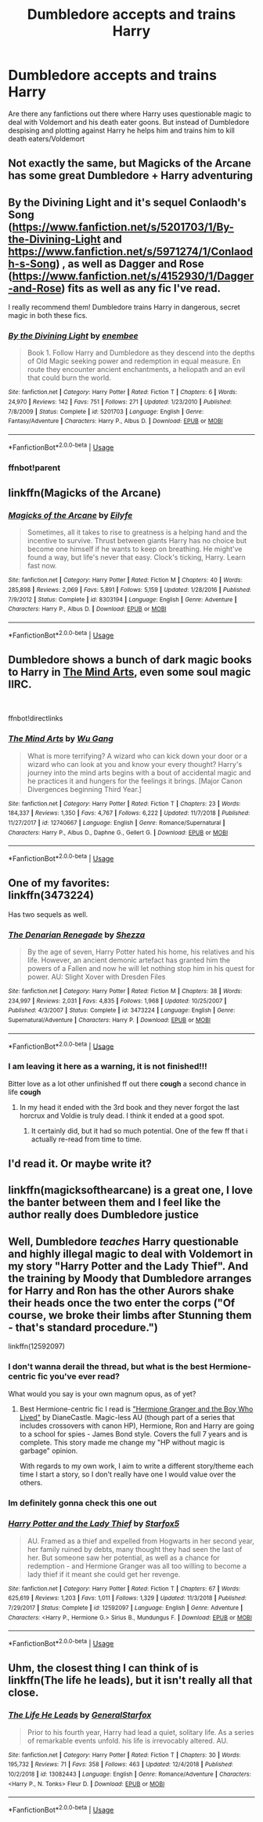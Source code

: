 #+TITLE: Dumbledore accepts and trains Harry

* Dumbledore accepts and trains Harry
:PROPERTIES:
:Score: 55
:DateUnix: 1547638972.0
:DateShort: 2019-Jan-16
:END:
Are there any fanfictions out there where Harry uses questionable magic to deal with Voldemort and his death eater goons. But instead of Dumbledore despising and plotting against Harry he helps him and trains him to kill death eaters/Voldemort


** Not exactly the same, but Magicks of the Arcane has some great Dumbledore + Harry adventuring
:PROPERTIES:
:Author: AnimaLepton
:Score: 12
:DateUnix: 1547653072.0
:DateShort: 2019-Jan-16
:END:


** By the Divining Light and it's sequel Conlaodh's Song ([[https://www.fanfiction.net/s/5201703/1/By-the-Divining-Light]] and [[https://www.fanfiction.net/s/5971274/1/Conlaodh-s-Song]]) , as well as Dagger and Rose ([[https://www.fanfiction.net/s/4152930/1/Dagger-and-Rose]]) fits as well as any fic I've read.

I really recommend them! Dumbledore trains Harry in dangerous, secret magic in both these fics.
:PROPERTIES:
:Author: Cykelman
:Score: 6
:DateUnix: 1547651189.0
:DateShort: 2019-Jan-16
:END:

*** [[https://www.fanfiction.net/s/5201703/1/][*/By the Divining Light/*]] by [[https://www.fanfiction.net/u/980211/enembee][/enembee/]]

#+begin_quote
  Book 1. Follow Harry and Dumbledore as they descend into the depths of Old Magic seeking power and redemption in equal measure. En route they encounter ancient enchantments, a heliopath and an evil that could burn the world.
#+end_quote

^{/Site/:} ^{fanfiction.net} ^{*|*} ^{/Category/:} ^{Harry} ^{Potter} ^{*|*} ^{/Rated/:} ^{Fiction} ^{T} ^{*|*} ^{/Chapters/:} ^{6} ^{*|*} ^{/Words/:} ^{24,970} ^{*|*} ^{/Reviews/:} ^{142} ^{*|*} ^{/Favs/:} ^{751} ^{*|*} ^{/Follows/:} ^{271} ^{*|*} ^{/Updated/:} ^{1/23/2010} ^{*|*} ^{/Published/:} ^{7/8/2009} ^{*|*} ^{/Status/:} ^{Complete} ^{*|*} ^{/id/:} ^{5201703} ^{*|*} ^{/Language/:} ^{English} ^{*|*} ^{/Genre/:} ^{Fantasy/Adventure} ^{*|*} ^{/Characters/:} ^{Harry} ^{P.,} ^{Albus} ^{D.} ^{*|*} ^{/Download/:} ^{[[http://www.ff2ebook.com/old/ffn-bot/index.php?id=5201703&source=ff&filetype=epub][EPUB]]} ^{or} ^{[[http://www.ff2ebook.com/old/ffn-bot/index.php?id=5201703&source=ff&filetype=mobi][MOBI]]}

--------------

*FanfictionBot*^{2.0.0-beta} | [[https://github.com/tusing/reddit-ffn-bot/wiki/Usage][Usage]]
:PROPERTIES:
:Author: FanfictionBot
:Score: 3
:DateUnix: 1547656212.0
:DateShort: 2019-Jan-16
:END:


*** ffnbot!parent
:PROPERTIES:
:Score: 2
:DateUnix: 1547656190.0
:DateShort: 2019-Jan-16
:END:


** linkffn(Magicks of the Arcane)
:PROPERTIES:
:Score: 7
:DateUnix: 1547656228.0
:DateShort: 2019-Jan-16
:END:

*** [[https://www.fanfiction.net/s/8303194/1/][*/Magicks of the Arcane/*]] by [[https://www.fanfiction.net/u/2552465/Eilyfe][/Eilyfe/]]

#+begin_quote
  Sometimes, all it takes to rise to greatness is a helping hand and the incentive to survive. Thrust between giants Harry has no choice but become one himself if he wants to keep on breathing. He might've found a way, but life's never that easy. Clock's ticking, Harry. Learn fast now.
#+end_quote

^{/Site/:} ^{fanfiction.net} ^{*|*} ^{/Category/:} ^{Harry} ^{Potter} ^{*|*} ^{/Rated/:} ^{Fiction} ^{M} ^{*|*} ^{/Chapters/:} ^{40} ^{*|*} ^{/Words/:} ^{285,898} ^{*|*} ^{/Reviews/:} ^{2,069} ^{*|*} ^{/Favs/:} ^{5,891} ^{*|*} ^{/Follows/:} ^{5,159} ^{*|*} ^{/Updated/:} ^{1/28/2016} ^{*|*} ^{/Published/:} ^{7/9/2012} ^{*|*} ^{/Status/:} ^{Complete} ^{*|*} ^{/id/:} ^{8303194} ^{*|*} ^{/Language/:} ^{English} ^{*|*} ^{/Genre/:} ^{Adventure} ^{*|*} ^{/Characters/:} ^{Harry} ^{P.,} ^{Albus} ^{D.} ^{*|*} ^{/Download/:} ^{[[http://www.ff2ebook.com/old/ffn-bot/index.php?id=8303194&source=ff&filetype=epub][EPUB]]} ^{or} ^{[[http://www.ff2ebook.com/old/ffn-bot/index.php?id=8303194&source=ff&filetype=mobi][MOBI]]}

--------------

*FanfictionBot*^{2.0.0-beta} | [[https://github.com/tusing/reddit-ffn-bot/wiki/Usage][Usage]]
:PROPERTIES:
:Author: FanfictionBot
:Score: 1
:DateUnix: 1547656243.0
:DateShort: 2019-Jan-16
:END:


** Dumbledore shows a bunch of dark magic books to Harry in [[https://www.fanfiction.net/s/12740667/1/][The Mind Arts]], even some soul magic IIRC.

​

ffnbot!directlinks
:PROPERTIES:
:Author: lastyearstudent12345
:Score: 5
:DateUnix: 1547656631.0
:DateShort: 2019-Jan-16
:END:

*** [[https://www.fanfiction.net/s/12740667/1/][*/The Mind Arts/*]] by [[https://www.fanfiction.net/u/7769074/Wu-Gang][/Wu Gang/]]

#+begin_quote
  What is more terrifying? A wizard who can kick down your door or a wizard who can look at you and know your every thought? Harry's journey into the mind arts begins with a bout of accidental magic and he practices it and hungers for the feelings it brings. [Major Canon Divergences beginning Third Year.]
#+end_quote

^{/Site/:} ^{fanfiction.net} ^{*|*} ^{/Category/:} ^{Harry} ^{Potter} ^{*|*} ^{/Rated/:} ^{Fiction} ^{T} ^{*|*} ^{/Chapters/:} ^{23} ^{*|*} ^{/Words/:} ^{184,337} ^{*|*} ^{/Reviews/:} ^{1,350} ^{*|*} ^{/Favs/:} ^{4,767} ^{*|*} ^{/Follows/:} ^{6,222} ^{*|*} ^{/Updated/:} ^{11/7/2018} ^{*|*} ^{/Published/:} ^{11/27/2017} ^{*|*} ^{/id/:} ^{12740667} ^{*|*} ^{/Language/:} ^{English} ^{*|*} ^{/Genre/:} ^{Romance/Supernatural} ^{*|*} ^{/Characters/:} ^{Harry} ^{P.,} ^{Albus} ^{D.,} ^{Daphne} ^{G.,} ^{Gellert} ^{G.} ^{*|*} ^{/Download/:} ^{[[http://www.ff2ebook.com/old/ffn-bot/index.php?id=12740667&source=ff&filetype=epub][EPUB]]} ^{or} ^{[[http://www.ff2ebook.com/old/ffn-bot/index.php?id=12740667&source=ff&filetype=mobi][MOBI]]}

--------------

*FanfictionBot*^{2.0.0-beta} | [[https://github.com/tusing/reddit-ffn-bot/wiki/Usage][Usage]]
:PROPERTIES:
:Author: FanfictionBot
:Score: 1
:DateUnix: 1547656642.0
:DateShort: 2019-Jan-16
:END:


** One of my favorites:\\
linkffn(3473224)

Has two sequels as well.
:PROPERTIES:
:Author: meandyouandyouandme
:Score: 2
:DateUnix: 1547655763.0
:DateShort: 2019-Jan-16
:END:

*** [[https://www.fanfiction.net/s/3473224/1/][*/The Denarian Renegade/*]] by [[https://www.fanfiction.net/u/524094/Shezza][/Shezza/]]

#+begin_quote
  By the age of seven, Harry Potter hated his home, his relatives and his life. However, an ancient demonic artefact has granted him the powers of a Fallen and now he will let nothing stop him in his quest for power. AU: Slight Xover with Dresden Files
#+end_quote

^{/Site/:} ^{fanfiction.net} ^{*|*} ^{/Category/:} ^{Harry} ^{Potter} ^{*|*} ^{/Rated/:} ^{Fiction} ^{M} ^{*|*} ^{/Chapters/:} ^{38} ^{*|*} ^{/Words/:} ^{234,997} ^{*|*} ^{/Reviews/:} ^{2,031} ^{*|*} ^{/Favs/:} ^{4,835} ^{*|*} ^{/Follows/:} ^{1,968} ^{*|*} ^{/Updated/:} ^{10/25/2007} ^{*|*} ^{/Published/:} ^{4/3/2007} ^{*|*} ^{/Status/:} ^{Complete} ^{*|*} ^{/id/:} ^{3473224} ^{*|*} ^{/Language/:} ^{English} ^{*|*} ^{/Genre/:} ^{Supernatural/Adventure} ^{*|*} ^{/Characters/:} ^{Harry} ^{P.} ^{*|*} ^{/Download/:} ^{[[http://www.ff2ebook.com/old/ffn-bot/index.php?id=3473224&source=ff&filetype=epub][EPUB]]} ^{or} ^{[[http://www.ff2ebook.com/old/ffn-bot/index.php?id=3473224&source=ff&filetype=mobi][MOBI]]}

--------------

*FanfictionBot*^{2.0.0-beta} | [[https://github.com/tusing/reddit-ffn-bot/wiki/Usage][Usage]]
:PROPERTIES:
:Author: FanfictionBot
:Score: 2
:DateUnix: 1547655776.0
:DateShort: 2019-Jan-16
:END:


*** I am leaving it here as a warning, it is not finished!!!

Bitter love as a lot other unfinished ff out there *cough* a second chance in life *cough*
:PROPERTIES:
:Author: mrcaster
:Score: 1
:DateUnix: 1547679898.0
:DateShort: 2019-Jan-17
:END:

**** In my head it ended with the 3rd book and they never forgot the last horcrux and Voldie is truly dead. I think it ended at a good spot.
:PROPERTIES:
:Author: meandyouandyouandme
:Score: 2
:DateUnix: 1547681025.0
:DateShort: 2019-Jan-17
:END:

***** It certainly did, but it had so much potential. One of the few ff that i actually re-read from time to time.
:PROPERTIES:
:Author: mrcaster
:Score: 1
:DateUnix: 1547764400.0
:DateShort: 2019-Jan-18
:END:


** I'd read it. Or maybe write it?
:PROPERTIES:
:Author: TheAgingHipster
:Score: 1
:DateUnix: 1547657220.0
:DateShort: 2019-Jan-16
:END:


** linkffn(magicksofthearcane) is a great one, I love the banter between them and I feel like the author really does Dumbledore justice
:PROPERTIES:
:Author: smae998
:Score: 1
:DateUnix: 1547659917.0
:DateShort: 2019-Jan-16
:END:


** Well, Dumbledore /teaches/ Harry questionable and highly illegal magic to deal with Voldemort in my story "Harry Potter and the Lady Thief". And the training by Moody that Dumbledore arranges for Harry and Ron has the other Aurors shake their heads once the two enter the corps ("Of course, we broke their limbs after Stunning them - that's standard procedure.")

linkffn(12592097)
:PROPERTIES:
:Author: Starfox5
:Score: -1
:DateUnix: 1547649948.0
:DateShort: 2019-Jan-16
:END:

*** I don't wanna derail the thread, but what is the best Hermione-centric fic you've ever read?

What would you say is your own magnum opus, as of yet?
:PROPERTIES:
:Score: 1
:DateUnix: 1547656558.0
:DateShort: 2019-Jan-16
:END:

**** Best Hermione-centric fic I read is [[https://www.tthfanfic.org/story.php?no=30822]["Hermione Granger and the Boy Who Lived"]] by DianeCastle. Magic-less AU (though part of a series that includes crossovers with canon HP), Hermione, Ron and Harry are going to a school for spies - James Bond style. Covers the full 7 years and is complete. This story made me change my "HP without magic is garbage" opinion.

With regards to my own work, I aim to write a different story/theme each time I start a story, so I don't really have one I would value over the others.
:PROPERTIES:
:Author: Starfox5
:Score: 2
:DateUnix: 1547657429.0
:DateShort: 2019-Jan-16
:END:


*** Im definitely gonna check this one out
:PROPERTIES:
:Author: chiperino1
:Score: 1
:DateUnix: 1547654903.0
:DateShort: 2019-Jan-16
:END:


*** [[https://www.fanfiction.net/s/12592097/1/][*/Harry Potter and the Lady Thief/*]] by [[https://www.fanfiction.net/u/2548648/Starfox5][/Starfox5/]]

#+begin_quote
  AU. Framed as a thief and expelled from Hogwarts in her second year, her family ruined by debts, many thought they had seen the last of her. But someone saw her potential, as well as a chance for redemption - and Hermione Granger was all too willing to become a lady thief if it meant she could get her revenge.
#+end_quote

^{/Site/:} ^{fanfiction.net} ^{*|*} ^{/Category/:} ^{Harry} ^{Potter} ^{*|*} ^{/Rated/:} ^{Fiction} ^{T} ^{*|*} ^{/Chapters/:} ^{67} ^{*|*} ^{/Words/:} ^{625,619} ^{*|*} ^{/Reviews/:} ^{1,203} ^{*|*} ^{/Favs/:} ^{1,011} ^{*|*} ^{/Follows/:} ^{1,329} ^{*|*} ^{/Updated/:} ^{11/3/2018} ^{*|*} ^{/Published/:} ^{7/29/2017} ^{*|*} ^{/Status/:} ^{Complete} ^{*|*} ^{/id/:} ^{12592097} ^{*|*} ^{/Language/:} ^{English} ^{*|*} ^{/Genre/:} ^{Adventure} ^{*|*} ^{/Characters/:} ^{<Harry} ^{P.,} ^{Hermione} ^{G.>} ^{Sirius} ^{B.,} ^{Mundungus} ^{F.} ^{*|*} ^{/Download/:} ^{[[http://www.ff2ebook.com/old/ffn-bot/index.php?id=12592097&source=ff&filetype=epub][EPUB]]} ^{or} ^{[[http://www.ff2ebook.com/old/ffn-bot/index.php?id=12592097&source=ff&filetype=mobi][MOBI]]}

--------------

*FanfictionBot*^{2.0.0-beta} | [[https://github.com/tusing/reddit-ffn-bot/wiki/Usage][Usage]]
:PROPERTIES:
:Author: FanfictionBot
:Score: 0
:DateUnix: 1547649963.0
:DateShort: 2019-Jan-16
:END:


** Uhm, the closest thing I can think of is linkffn(The life he leads), but it isn't really all that close.
:PROPERTIES:
:Author: fflai
:Score: 0
:DateUnix: 1547646761.0
:DateShort: 2019-Jan-16
:END:

*** [[https://www.fanfiction.net/s/13082443/1/][*/The Life He Leads/*]] by [[https://www.fanfiction.net/u/6194118/GeneralStarfox][/GeneralStarfox/]]

#+begin_quote
  Prior to his fourth year, Harry had lead a quiet, solitary life. As a series of remarkable events unfold. his life is irrevocably altered. AU.
#+end_quote

^{/Site/:} ^{fanfiction.net} ^{*|*} ^{/Category/:} ^{Harry} ^{Potter} ^{*|*} ^{/Rated/:} ^{Fiction} ^{T} ^{*|*} ^{/Chapters/:} ^{30} ^{*|*} ^{/Words/:} ^{195,732} ^{*|*} ^{/Reviews/:} ^{71} ^{*|*} ^{/Favs/:} ^{358} ^{*|*} ^{/Follows/:} ^{463} ^{*|*} ^{/Updated/:} ^{12/4/2018} ^{*|*} ^{/Published/:} ^{10/2/2018} ^{*|*} ^{/id/:} ^{13082443} ^{*|*} ^{/Language/:} ^{English} ^{*|*} ^{/Genre/:} ^{Romance/Adventure} ^{*|*} ^{/Characters/:} ^{<Harry} ^{P.,} ^{N.} ^{Tonks>} ^{Fleur} ^{D.} ^{*|*} ^{/Download/:} ^{[[http://www.ff2ebook.com/old/ffn-bot/index.php?id=13082443&source=ff&filetype=epub][EPUB]]} ^{or} ^{[[http://www.ff2ebook.com/old/ffn-bot/index.php?id=13082443&source=ff&filetype=mobi][MOBI]]}

--------------

*FanfictionBot*^{2.0.0-beta} | [[https://github.com/tusing/reddit-ffn-bot/wiki/Usage][Usage]]
:PROPERTIES:
:Author: FanfictionBot
:Score: 1
:DateUnix: 1547646779.0
:DateShort: 2019-Jan-16
:END:

